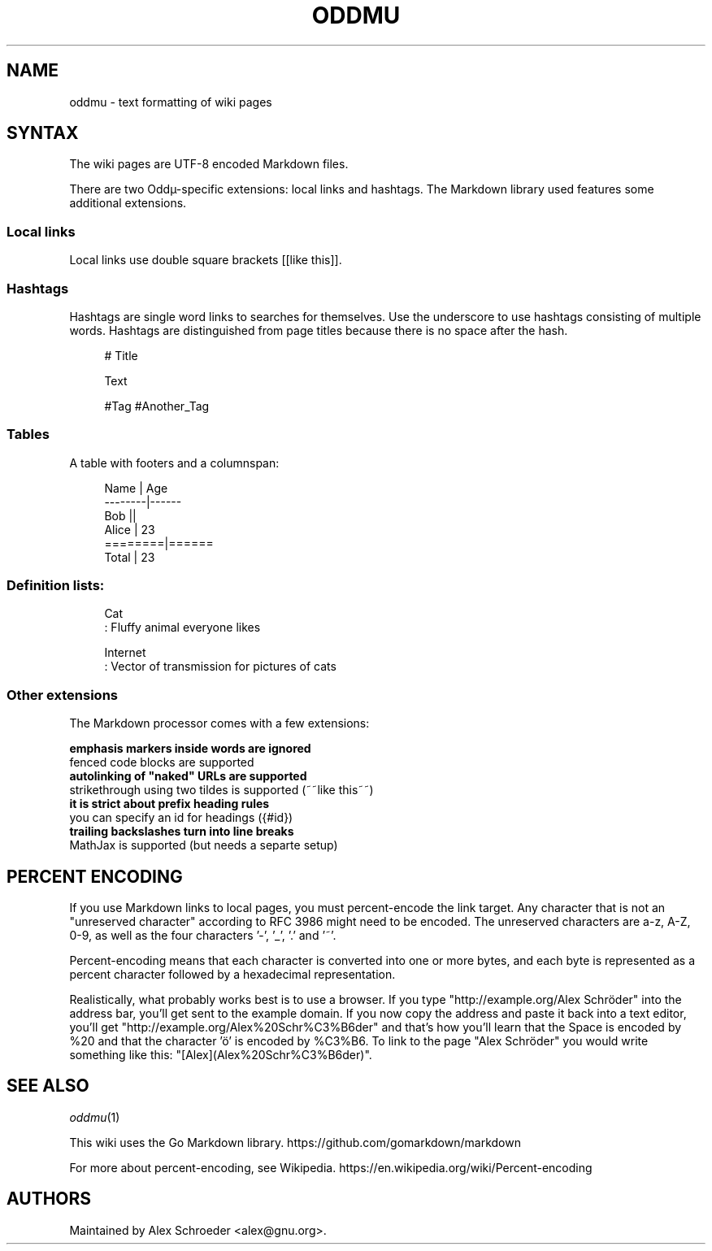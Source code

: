 .\" Generated by scdoc 1.11.2
.\" Complete documentation for this program is not available as a GNU info page
.ie \n(.g .ds Aq \(aq
.el       .ds Aq '
.nh
.ad l
.\" Begin generated content:
.TH "ODDMU" "5" "2023-09-18" "File Formats Manual"
.PP
.SH NAME
.PP
oddmu - text formatting of wiki pages
.PP
.SH SYNTAX
.PP
The wiki pages are UTF-8 encoded Markdown files.\&
.PP
There are two Oddµ-specific extensions: local links and hashtags.\& The
Markdown library used features some additional extensions.\&
.PP
.SS Local links
.PP
Local links use double square brackets [[like this]].\&
.PP
.SS Hashtags
.PP
Hashtags are single word links to searches for themselves.\& Use the
underscore to use hashtags consisting of multiple words.\& Hashtags are
distinguished from page titles because there is no space after the
hash.\&
.PP
.nf
.RS 4
# Title

Text

#Tag #Another_Tag
.fi
.RE
.PP
.SS Tables
.PP
A table with footers and a columnspan:
.PP
.nf
.RS 4
Name    | Age
--------|------
Bob     ||
Alice   | 23
========|======
Total   | 23
.fi
.RE
.PP
.SS Definition lists:
.PP
.nf
.RS 4
Cat
: Fluffy animal everyone likes

Internet
: Vector of transmission for pictures of cats
.fi
.RE
.PP
.SS Other extensions
.PP
The Markdown processor comes with a few extensions:
.PP
\fB emphasis markers inside words are ignored
\fR fenced code blocks are supported
\fB autolinking of "naked" URLs are supported
\fR strikethrough using two tildes is supported (~~like this~~)
\fB it is strict about prefix heading rules
\fR you can specify an id for headings ({#id})
\fB trailing backslashes turn into line breaks
\fR MathJax is supported (but needs a separte setup)
.PP
.SH PERCENT ENCODING
.PP
If you use Markdown links to local pages, you must percent-encode the
link target.\& Any character that is not an "unreserved character"
according to RFC 3986 might need to be encoded.\& The unreserved
characters are a-z, A-Z, 0-9, as well as the four characters '\&-'\&,
\&'\&_'\&, '\&.\&'\& and '\&~'\&.\&
.PP
Percent-encoding means that each character is converted into one or
more bytes, and each byte is represented as a percent character
followed by a hexadecimal representation.\&
.PP
Realistically, what probably works best is to use a browser.\& If you
type "http://example.\&org/Alex Schröder" into the address bar, you'\&ll
get sent to the example domain.\& If you now copy the address and paste
it back into a text editor, you'\&ll get
"http://example.\&org/Alex%20Schr%C3%B6der" and that'\&s how you'\&ll learn
that the Space is encoded by %20 and that the character '\&ö'\& is encoded
by %C3%B6.\& To link to the page "Alex Schröder" you would write
something like this: "[Alex](Alex%20Schr%C3%B6der)".\&
.PP
.SH SEE ALSO
.PP
\fIoddmu\fR(1)
.PP
This wiki uses the Go Markdown library.\&
https://github.\&com/gomarkdown/markdown
.PP
For more about percent-encoding, see Wikipedia.\&
https://en.\&wikipedia.\&org/wiki/Percent-encoding
.PP
.SH AUTHORS
.PP
Maintained by Alex Schroeder <alex@gnu.\&org>.\&
